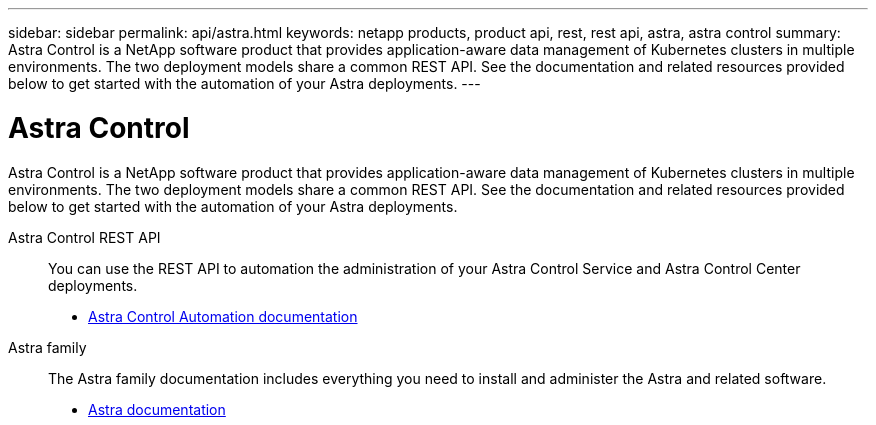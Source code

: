 ---
sidebar: sidebar
permalink: api/astra.html
keywords: netapp products, product api, rest, rest api, astra, astra control
summary: Astra Control is a NetApp software product that provides application-aware data management of Kubernetes clusters in multiple environments. The two deployment models share a common REST API. See the documentation and related resources provided below to get started with the automation of your Astra deployments.
---

= Astra Control
:hardbreaks:
:nofooter:
:icons: font
:linkattrs:
:imagesdir: ./media/

[.lead]
Astra Control is a NetApp software product that provides application-aware data management of Kubernetes clusters in multiple environments. The two deployment models share a common REST API. See the documentation and related resources provided below to get started with the automation of your Astra deployments.

Astra Control REST API::
+
You can use the REST API to automation the administration of your Astra Control Service and Astra Control Center deployments.
+
* https://docs.netapp.com/us-en/astra-automation/[Astra Control Automation documentation^]

Astra family::
+
The Astra family documentation includes everything you need to install and administer the Astra and related software.
+
* https://docs.netapp.com/us-en/astra-family/[Astra documentation^]

